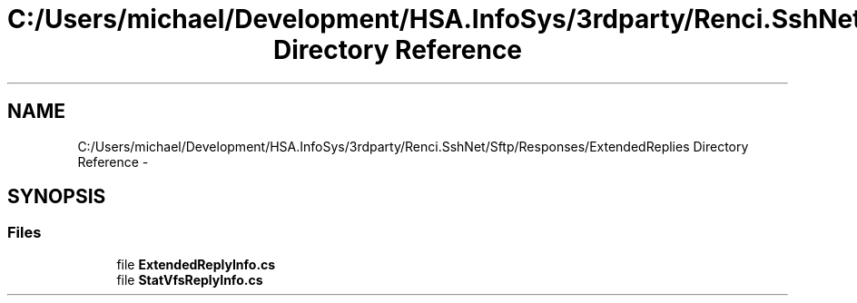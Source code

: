 .TH "C:/Users/michael/Development/HSA.InfoSys/3rdparty/Renci.SshNet/Sftp/Responses/ExtendedReplies Directory Reference" 3 "Fri Jul 5 2013" "Version 1.0" "HSA.InfoSys" \" -*- nroff -*-
.ad l
.nh
.SH NAME
C:/Users/michael/Development/HSA.InfoSys/3rdparty/Renci.SshNet/Sftp/Responses/ExtendedReplies Directory Reference \- 
.SH SYNOPSIS
.br
.PP
.SS "Files"

.in +1c
.ti -1c
.RI "file \fBExtendedReplyInfo\&.cs\fP"
.br
.ti -1c
.RI "file \fBStatVfsReplyInfo\&.cs\fP"
.br
.in -1c

